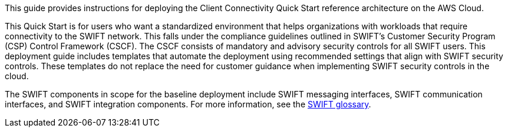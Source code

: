 // Replace the content in <>
// Identify your target audience and explain how/why they would use this Quick Start.
//Avoid borrowing text from third-party websites (copying text from AWS service documentation is fine). Also, avoid marketing-speak, focusing instead on the technical aspect.

This guide provides instructions for deploying the Client Connectivity Quick Start reference architecture on the AWS Cloud.

This Quick Start is for users who want a standardized environment that helps organizations with workloads that require connectivity to the SWIFT network. This falls under the compliance guidelines outlined in SWIFT’s Customer Security Program (CSP) Control Framework (CSCF). The CSCF consists of mandatory and advisory security controls for all SWIFT users. This deployment guide includes templates that automate the deployment using recommended settings that align with SWIFT security controls. These templates do not replace the need for customer guidance when implementing SWIFT security controls in the cloud.

The SWIFT components in scope for the baseline deployment include SWIFT messaging interfaces, SWIFT communication interfaces, and SWIFT integration components. For more information, see the https://developer.swift.com/glossary/[SWIFT glossary^]. 
